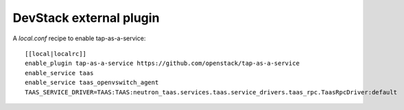========================
DevStack external plugin
========================

A `local.conf` recipe to enable tap-as-a-service::

    [[local|localrc]]
    enable_plugin tap-as-a-service https://github.com/openstack/tap-as-a-service
    enable_service taas
    enable_service taas_openvswitch_agent
    TAAS_SERVICE_DRIVER=TAAS:TAAS:neutron_taas.services.taas.service_drivers.taas_rpc.TaasRpcDriver:default
